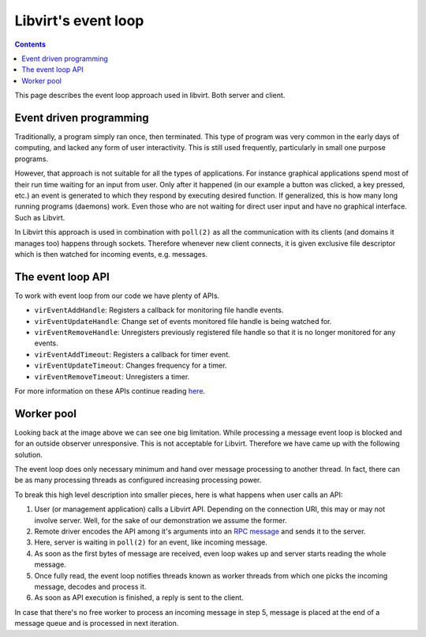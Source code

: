 ====================
Libvirt's event loop
====================

.. contents::

This page describes the event loop approach used in libvirt. Both server and
client.

Event driven programming
------------------------

Traditionally, a program simply ran once, then terminated. This type of program
was very common in the early days of computing, and lacked any form of user
interactivity. This is still used frequently, particularly in small one purpose
programs.

However, that approach is not suitable for all the types of applications. For
instance graphical applications spend most of their run time waiting for an
input from user. Only after it happened (in our example a button was clicked, a
key pressed, etc.) an event is generated to which they respond by executing
desired function. If generalized, this is how many long running programs
(daemons) work. Even those who are not waiting for direct user input and have no
graphical interface. Such as Libvirt.

.. image:: ../../images/event_loop_simple.png
   :alt: event loop

In Libvirt this approach is used in combination with ``poll(2)`` as all the
communication with its clients (and domains it manages too) happens through
sockets. Therefore whenever new client connects, it is given exclusive file
descriptor which is then watched for incoming events, e.g. messages.

The event loop API
------------------

To work with event loop from our code we have plenty of APIs.

-  ``virEventAddHandle``: Registers a callback for monitoring file handle
   events.
-  ``virEventUpdateHandle``: Change set of events monitored file handle is being
   watched for.
-  ``virEventRemoveHandle``: Unregisters previously registered file handle so
   that it is no longer monitored for any events.
-  ``virEventAddTimeout``: Registers a callback for timer event.
-  ``virEventUpdateTimeout``: Changes frequency for a timer.
-  ``virEventRemoveTimeout``: Unregisters a timer.

For more information on these APIs continue reading
`here <../../html/libvirt-libvirt-event.html>`__.

Worker pool
-----------

Looking back at the image above we can see one big limitation. While processing
a message event loop is blocked and for an outside observer unresponsive. This
is not acceptable for Libvirt. Therefore we have came up with the following
solution.

.. image:: ../../images/event_loop_worker.png
   :alt: event loop

The event loop does only necessary minimum and hand over message processing to
another thread. In fact, there can be as many processing threads as configured
increasing processing power.

To break this high level description into smaller pieces, here is what happens
when user calls an API:

#. User (or management application) calls a Libvirt API. Depending on the
   connection URI, this may or may not involve server. Well, for the sake of our
   demonstration we assume the former.
#. Remote driver encodes the API among it's arguments into an `RPC
   message <rpc.html>`__ and sends it to the server.
#. Here, server is waiting in ``poll(2)`` for an event, like incoming message.
#. As soon as the first bytes of message are received, even loop wakes up and
   server starts reading the whole message.
#. Once fully read, the event loop notifies threads known as worker threads from
   which one picks the incoming message, decodes and process it.
#. As soon as API execution is finished, a reply is sent to the client.

In case that there's no free worker to process an incoming message in step 5,
message is placed at the end of a message queue and is processed in next
iteration.

